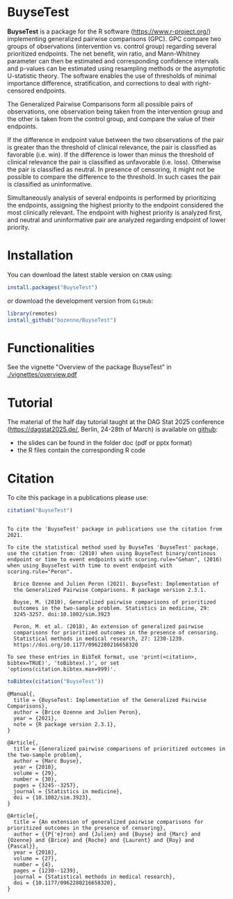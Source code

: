 #+BEGIN_HTML
<a href="http://cran.rstudio.com/web/packages/BuyseTest/index.html"><img src="https://www.r-pkg.org/badges/version-last-release/BuyseTest", alt="CRAN version"></a>
<a href="http://cranlogs.r-pkg.org/downloads/total/last-month/BuyseTest"><img src="https://cranlogs.r-pkg.org/badges/BuyseTest", alt="Download count"></a>
<a href="https://ci.appveyor.com/project/bozenne/BuyseTest"><img src="https://ci.appveyor.com/api/projects/status/github/bozenne/BuyseTest?svg=true" alt="Build status"></a>
<a href="https://github.com/bozenne/BuyseTest/actions"><img src="https://github.com/bozenne/BuyseTest/workflows/r/badge.svg" alt="Build status"></a>
<a href="http://www.gnu.org/licenses/gpl-3.0.html"><img src="https://img.shields.io/badge/License-GPLv3-blue.svg" alt="License"></a>
#+END_HTML

* BuyseTest

*BuyseTest* is a package for the R software
(https://www.r-project.org/) implementing generalized pairwise
comparisons (GPC). GPC compare two groups of observations
(intervention vs. control group) regarding several prioritized
endpoints. The net benefit, win ratio, and Mann-Whitney parameter can
then be estimated and corresponding confidence intervals and p-values
can be estimated using resampling methods or the asymptotic
U-statistic theory. The software enables the use of thresholds of
minimal importance difference, stratification, and corrections to deal
with right-censored endpoints.

The Generalized Pairwise Comparisons form all possible pairs of
observations, one observation being taken from the intervention group
and the other is taken from the control group, and compare the value
of their endpoints.

If the difference in endpoint value between the two observations of
the pair is greater than the threshold of clinical relevance, the pair
is classified as favorable (i.e. win). If the difference is lower than
minus the threshold of clinical relevance the pair is classified as
unfavorable (i.e. loss).  Otherwise the pair is classified as
neutral. In presence of censoring, it might not be possible to compare
the difference to the threshold. In such cases the pair is classified
as uninformative.
 
Simultaneously analysis of several endpoints is performed by
prioritizing the endpoints, assigning the highest priority to the
endpoint considered the most clinically relevant.  The endpoint with
highest priority is analyzed first, and neutral and uninformative pair
are analyzed regarding endpoint of lower priority.

* Installation

You can download the latest stable version on =CRAN= using:
#+BEGIN_SRC R :exports both :eval never
install.packages("BuyseTest")
#+END_SRC

or download the development version from =GitHub=:
#+BEGIN_SRC R :exports both :eval never
library(remotes)
install_github("bozenne/BuyseTest")
#+END_SRC

* Functionalities
See the vignette "Overview of the package BuyseTest" in [[./vignettes/overview.pdf]]

* Tutorial

The material of the half day tutorial taught at the DAG Stat 2025 conference
(https://dagstat2025.de/, Berlin, 24-28th of March) is available on [[https://github.com/bozenne/tutorial-DagStat2025-GPC][github]]:
- the slides can be found in the folder doc (pdf or pptx format)
- the R files contain the corresponding R code

* Citation
To cite this package in a publications please use:
#+BEGIN_SRC R :exports both :results output :session *R* :cache no
citation("BuyseTest")
#+END_SRC

#+RESULTS:
#+begin_example

To cite the 'BuyseTest' package in publications use the citation from
2021.

To cite the statistical method used by BuyseTes 'BuyseTest' package,
use the citation from: (2010) when using BuyseTest binary/continous
endpoint or time to event endpoints with scoring.rule="Gehan", (2016)
when using BuyseTest with time to event endpoint with
scoring.rule="Peron".

  Brice Ozenne and Julien Peron (2021). BuyseTest: Implementation of
  the Generalized Pairwise Comparisons. R package version 2.3.1.

  Buyse, M. (2010), Generalized pairwise comparisons of prioritized
  outcomes in the two-sample problem. Statistics in medicine, 29:
  3245-3257. doi:10.1002/sim.3923

  Peron, M. et al. (2018), An extension of generalized pairwise
  comparisons for prioritized outcomes in the presence of censoring.
  Statistical methods in medical research, 27: 1230-1239.
  https://doi.org/10.1177/0962280216658320

To see these entries in BibTeX format, use 'print(<citation>,
bibtex=TRUE)', 'toBibtex(.)', or set
'options(citation.bibtex.max=999)'.
#+end_example

#+BEGIN_SRC R :exports both :results output :session *R* :cache no
toBibtex(citation("BuyseTest"))
#+END_SRC

#+RESULTS:
#+begin_example
@Manual{,
  title = {BuyseTest: Implementation of the Generalized Pairwise Comparisons},
  author = {Brice Ozenne and Julien Peron},
  year = {2021},
  note = {R package version 2.3.1},
}

@Article{,
  title = {Generalized pairwise comparisons of prioritized outcomes in the two-sample problem},
  author = {Marc Buyse},
  year = {2010},
  volume = {29},
  number = {30},
  pages = {3245--3257},
  journal = {Statistics in medicine},
  doi = {10.1002/sim.3923},
}

@Article{,
  title = {An extension of generalized pairwise comparisons for prioritized outcomes in the presence of censoring},
  author = {{P{'e}ron} and {Julien} and {Buyse} and {Marc} and {Ozenne} and {Brice} and {Roche} and {Laurent} and {Roy} and {Pascal}},
  year = {2018},
  volume = {27},
  number = {4},
  pages = {1230--1239},
  journal = {Statistical methods in medical research},
  doi = {10.1177/0962280216658320},
}
#+end_example


